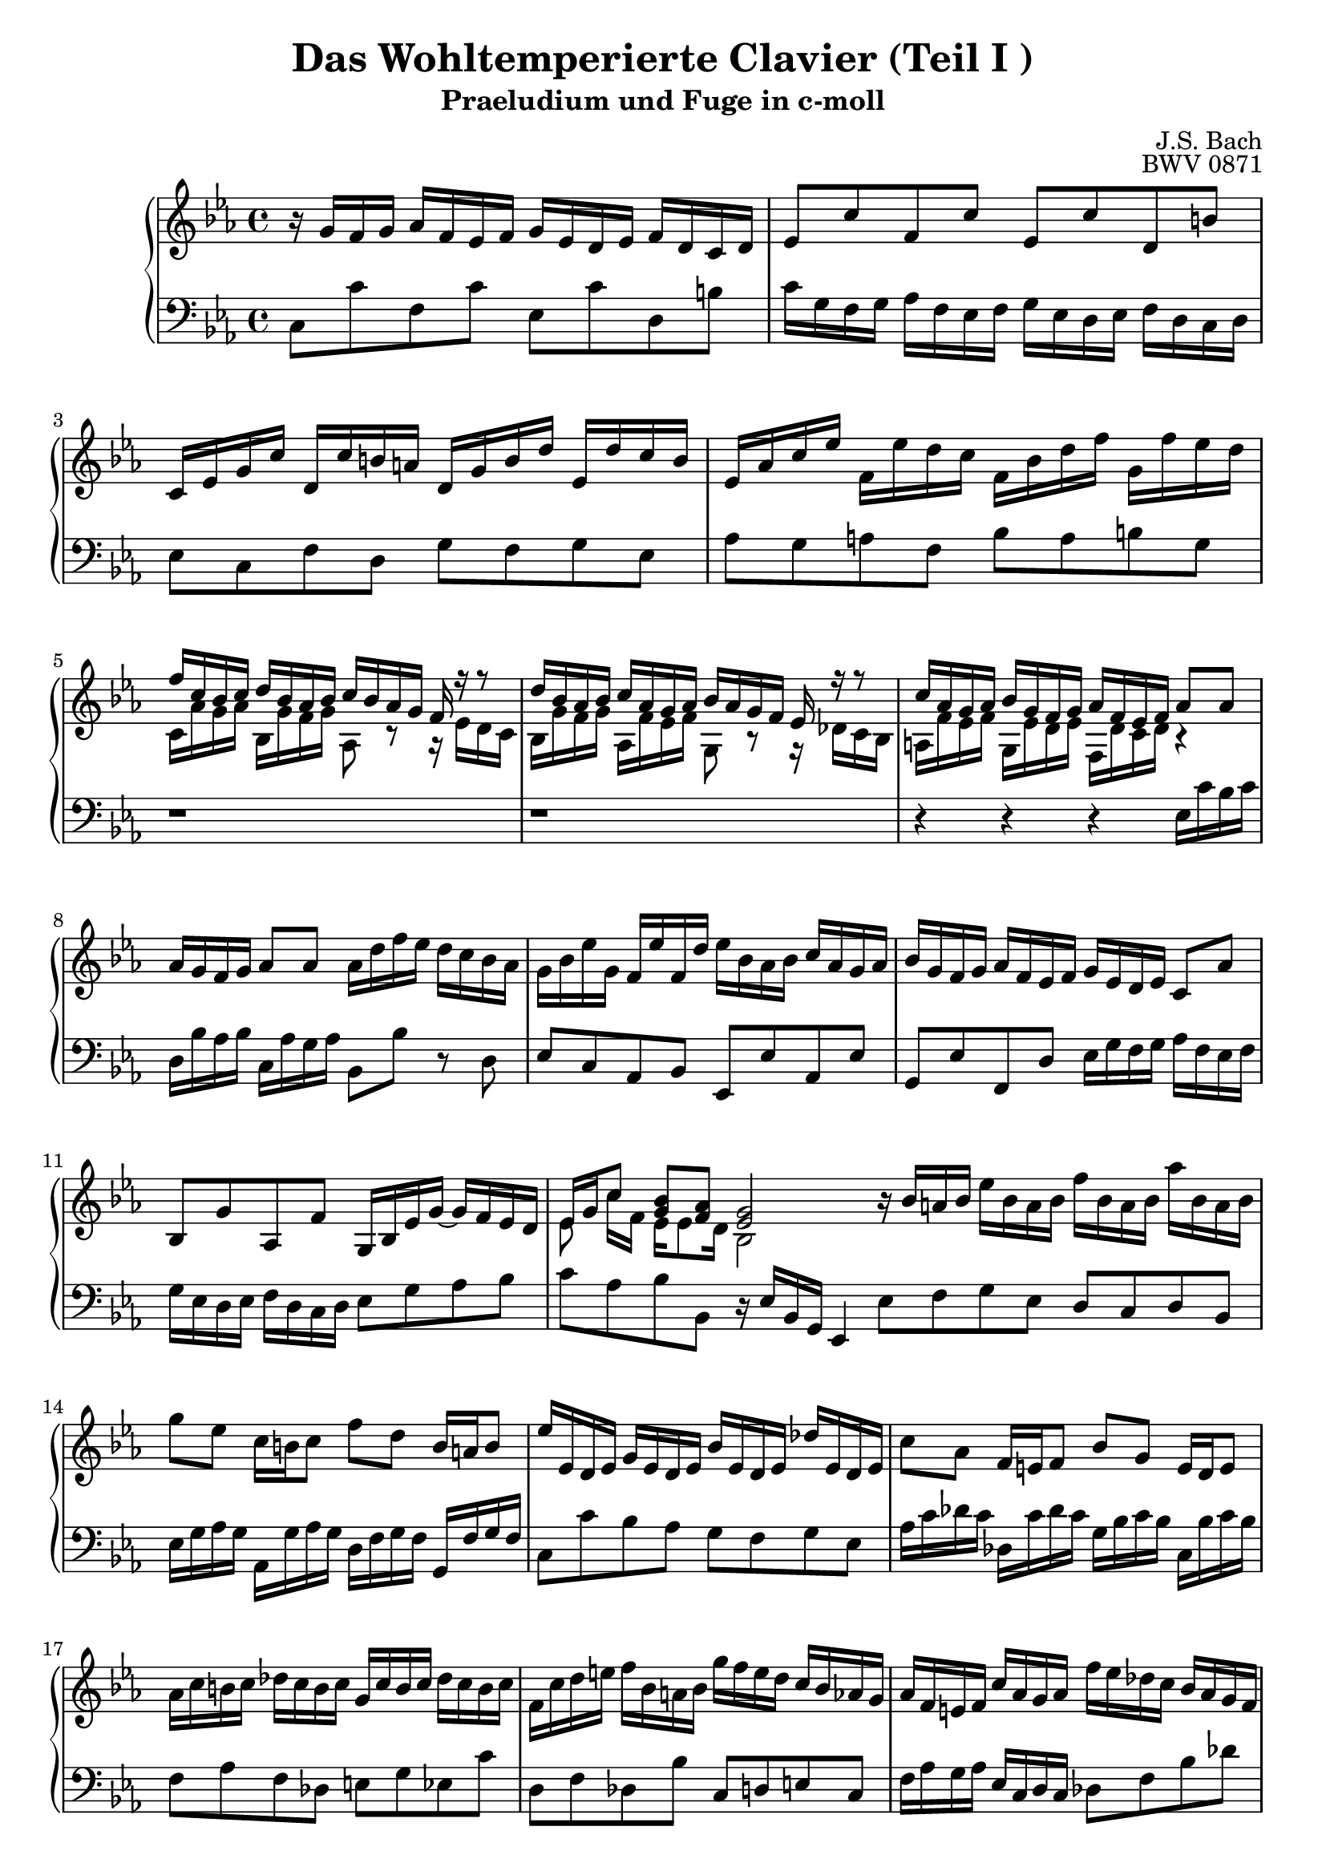 \version "2.16.0"  % necessary for upgrading to future LilyPond versions.

\book{
  \header{
    title = "Das Wohltemperierte Clavier (Teil I )"
    subtitle = "Praeludium und Fuge in c-moll"
    composer = "J.S. Bach"
    opus = "BWV 0871"
    % Do not display the tagline for this book
    tagline = ##f
  }
  \score {
    \new PianoStaff
    <<\relative c'
      \new Staff {
	\key c \minor
%%%%%%%%%%%%%%%%%%%%%%%%%%%%%%%%%%%%%%%%%%%%%%%%%%%%%%%%%%%%%%%%%%%%%%%%%%%%%%%%%%
%%%%%%%%%%%%%%%%%%%%%%%%%%%%%%%%%%%%% Bar 1 %%%%%%%%%%%%%%%%%%%%%%%%%%%%%%%%%%%%%%
%%%%%%%%%%%%%%%%%%%%%%%%%%%%%%%%%%%%%%%%%%%%%%%%%%%%%%%%%%%%%%%%%%%%%%%%%%%%%%%%%%
	r16 g' [f g]  aes [f es f] g [es d es] f [d c d]
%%%%%%%%%%%%%%%%%%%%%%%%%%%%%%%%%%%%%%%%%%%%%%%%%%%%%%%%%%%%%%%%%%%%%%%%%%%%%%%%%%
%%%%%%%%%%%%%%%%%%%%%%%%%%%%%%%%%%%%% Bar 2 %%%%%%%%%%%%%%%%%%%%%%%%%%%%%%%%%%%%%%
%%%%%%%%%%%%%%%%%%%%%%%%%%%%%%%%%%%%%%%%%%%%%%%%%%%%%%%%%%%%%%%%%%%%%%%%%%%%%%%%%%
	es8 [c' f, c'] es, [c' d, b']
%%%%%%%%%%%%%%%%%%%%%%%%%%%%%%%%%%%%%%%%%%%%%%%%%%%%%%%%%%%%%%%%%%%%%%%%%%%%%%%%%%
%%%%%%%%%%%%%%%%%%%%%%%%%%%%%%%%%%%%% Bar 3 %%%%%%%%%%%%%%%%%%%%%%%%%%%%%%%%%%%%%%
%%%%%%%%%%%%%%%%%%%%%%%%%%%%%%%%%%%%%%%%%%%%%%%%%%%%%%%%%%%%%%%%%%%%%%%%%%%%%%%%%%
	c,16 [es g c] d, [c' b a] d, [g b d] es, [d' c b]
%%%%%%%%%%%%%%%%%%%%%%%%%%%%%%%%%%%%%%%%%%%%%%%%%%%%%%%%%%%%%%%%%%%%%%%%%%%%%%%%%%
%%%%%%%%%%%%%%%%%%%%%%%%%%%%%%%%%%%%% Bar 4 %%%%%%%%%%%%%%%%%%%%%%%%%%%%%%%%%%%%%%
%%%%%%%%%%%%%%%%%%%%%%%%%%%%%%%%%%%%%%%%%%%%%%%%%%%%%%%%%%%%%%%%%%%%%%%%%%%%%%%%%%
	es, [as c es] f, [es' d c] f, [bes d f] g, [f' es d]
%%%%%%%%%%%%%%%%%%%%%%%%%%%%%%%%%%%%%%%%%%%%%%%%%%%%%%%%%%%%%%%%%%%%%%%%%%%%%%%%%%
%%%%%%%%%%%%%%%%%%%%%%%%%%%%%%%%%%%%% Bar 5 %%%%%%%%%%%%%%%%%%%%%%%%%%%%%%%%%%%%%%
%%%%%%%%%%%%%%%%%%%%%%%%%%%%%%%%%%%%%%%%%%%%%%%%%%%%%%%%%%%%%%%%%%%%%%%%%%%%%%%%%%
	<< {f [c bes c] d [ bes as bes] c [bes as g] f r r8} \\
	   {c16 [as' g as] bes, [g' f g] as,8 r8 r16 es' [d c]} >>
%%%%%%%%%%%%%%%%%%%%%%%%%%%%%%%%%%%%%%%%%%%%%%%%%%%%%%%%%%%%%%%%%%%%%%%%%%%%%%%%%%
%%%%%%%%%%%%%%%%%%%%%%%%%%%%%%%%%%%%% Bar 6 %%%%%%%%%%%%%%%%%%%%%%%%%%%%%%%%%%%%%%
%%%%%%%%%%%%%%%%%%%%%%%%%%%%%%%%%%%%%%%%%%%%%%%%%%%%%%%%%%%%%%%%%%%%%%%%%%%%%%%%%%
	<< {d'16 [bes as bes] c [as g as] bes [as g f] es r r8} \\
	   {bes16 [g' f g] as, [f' es f] g,8 r8 r16 des'16 [c bes]} >>
%%%%%%%%%%%%%%%%%%%%%%%%%%%%%%%%%%%%%%%%%%%%%%%%%%%%%%%%%%%%%%%%%%%%%%%%%%%%%%%%%%
%%%%%%%%%%%%%%%%%%%%%%%%%%%%%%%%%%%%% Bar 7 %%%%%%%%%%%%%%%%%%%%%%%%%%%%%%%%%%%%%%
%%%%%%%%%%%%%%%%%%%%%%%%%%%%%%%%%%%%%%%%%%%%%%%%%%%%%%%%%%%%%%%%%%%%%%%%%%%%%%%%%%
	<< {c'16 [as g as] bes [g f g] as [f es f] as8 [as]} \\
	   {a,16 [f' es f] g, [es' d es] f, [d' c d] r4} >>
%%%%%%%%%%%%%%%%%%%%%%%%%%%%%%%%%%%%%%%%%%%%%%%%%%%%%%%%%%%%%%%%%%%%%%%%%%%%%%%%%%
%%%%%%%%%%%%%%%%%%%%%%%%%%%%%%%%%%%%% Bar 8 %%%%%%%%%%%%%%%%%%%%%%%%%%%%%%%%%%%%%%
%%%%%%%%%%%%%%%%%%%%%%%%%%%%%%%%%%%%%%%%%%%%%%%%%%%%%%%%%%%%%%%%%%%%%%%%%%%%%%%%%%
	as'16 [g f g] as8 [as] as16 [ d f es] d [c bes as]
%%%%%%%%%%%%%%%%%%%%%%%%%%%%%%%%%%%%%%%%%%%%%%%%%%%%%%%%%%%%%%%%%%%%%%%%%%%%%%%%%%
%%%%%%%%%%%%%%%%%%%%%%%%%%%%%%%%%%%%% Bar 9 %%%%%%%%%%%%%%%%%%%%%%%%%%%%%%%%%%%%%%
%%%%%%%%%%%%%%%%%%%%%%%%%%%%%%%%%%%%%%%%%%%%%%%%%%%%%%%%%%%%%%%%%%%%%%%%%%%%%%%%%%
	g16 [bes es g,] f [es' f, d'] es [bes as bes] c [as g as]
%%%%%%%%%%%%%%%%%%%%%%%%%%%%%%%%%%%%%%%%%%%%%%%%%%%%%%%%%%%%%%%%%%%%%%%%%%%%%%%%%%
%%%%%%%%%%%%%%%%%%%%%%%%%%%%%%%%%%%%% Bar 10 %%%%%%%%%%%%%%%%%%%%%%%%%%%%%%%%%%%%%
%%%%%%%%%%%%%%%%%%%%%%%%%%%%%%%%%%%%%%%%%%%%%%%%%%%%%%%%%%%%%%%%%%%%%%%%%%%%%%%%%%
	bes [g f g] as [f es f] g [es d es] c8 [as']
%%%%%%%%%%%%%%%%%%%%%%%%%%%%%%%%%%%%%%%%%%%%%%%%%%%%%%%%%%%%%%%%%%%%%%%%%%%%%%%%%%
%%%%%%%%%%%%%%%%%%%%%%%%%%%%%%%%%%%%% Bar 11 %%%%%%%%%%%%%%%%%%%%%%%%%%%%%%%%%%%%%
%%%%%%%%%%%%%%%%%%%%%%%%%%%%%%%%%%%%%%%%%%%%%%%%%%%%%%%%%%%%%%%%%%%%%%%%%%%%%%%%%%
	bes, [g' as, f'] g,16 [bes es g~] g [f es d]
%%%%%%%%%%%%%%%%%%%%%%%%%%%%%%%%%%%%%%%%%%%%%%%%%%%%%%%%%%%%%%%%%%%%%%%%%%%%%%%%%%
%%%%%%%%%%%%%%%%%%%%%%%%%%%%%%%%%%%%% Bar 12 %%%%%%%%%%%%%%%%%%%%%%%%%%%%%%%%%%%%%
%%%%%%%%%%%%%%%%%%%%%%%%%%%%%%%%%%%%%%%%%%%%%%%%%%%%%%%%%%%%%%%%%%%%%%%%%%%%%%%%%%
	<< {es16 [g c8] <g bes> [<f as>] <es g>2} \\
	   {es8 c'16 [f,] es16 [es8 d16] bes2} >> \bar ":|:"
%%%%%%%%%%%%%%%%%%%%%%%%%%%%%%%%%%%%%%%%%%%%%%%%%%%%%%%%%%%%%%%%%%%%%%%%%%%%%%%%%%
%%%%%%%%%%%%%%%%%%%%%%%%%%%%%%%%%%%%% Bar 13 %%%%%%%%%%%%%%%%%%%%%%%%%%%%%%%%%%%%%
%%%%%%%%%%%%%%%%%%%%%%%%%%%%%%%%%%%%%%%%%%%%%%%%%%%%%%%%%%%%%%%%%%%%%%%%%%%%%%%%%%
	 r16 bes' [a bes] es [bes a bes] f' [bes, a bes] as' [bes, a bes]
%%%%%%%%%%%%%%%%%%%%%%%%%%%%%%%%%%%%%%%%%%%%%%%%%%%%%%%%%%%%%%%%%%%%%%%%%%%%%%%%%%
%%%%%%%%%%%%%%%%%%%%%%%%%%%%%%%%%%%%% Bar 14 %%%%%%%%%%%%%%%%%%%%%%%%%%%%%%%%%%%%%
%%%%%%%%%%%%%%%%%%%%%%%%%%%%%%%%%%%%%%%%%%%%%%%%%%%%%%%%%%%%%%%%%%%%%%%%%%%%%%%%%%
	 g'8 [es] c16 [b c8] f [d] b16 [a b8]
%%%%%%%%%%%%%%%%%%%%%%%%%%%%%%%%%%%%%%%%%%%%%%%%%%%%%%%%%%%%%%%%%%%%%%%%%%%%%%%%%%
%%%%%%%%%%%%%%%%%%%%%%%%%%%%%%%%%%%%% Bar 15 %%%%%%%%%%%%%%%%%%%%%%%%%%%%%%%%%%%%%
%%%%%%%%%%%%%%%%%%%%%%%%%%%%%%%%%%%%%%%%%%%%%%%%%%%%%%%%%%%%%%%%%%%%%%%%%%%%%%%%%%
	 es16 [es, d es] g [es d es] bes' [es, d es] des' [es, d es]
%%%%%%%%%%%%%%%%%%%%%%%%%%%%%%%%%%%%%%%%%%%%%%%%%%%%%%%%%%%%%%%%%%%%%%%%%%%%%%%%%%
%%%%%%%%%%%%%%%%%%%%%%%%%%%%%%%%%%%%% Bar 16 %%%%%%%%%%%%%%%%%%%%%%%%%%%%%%%%%%%%%
%%%%%%%%%%%%%%%%%%%%%%%%%%%%%%%%%%%%%%%%%%%%%%%%%%%%%%%%%%%%%%%%%%%%%%%%%%%%%%%%%%
	 c'8 [as]  f16 [e f8] bes8 [g] e16 [d e8]
%%%%%%%%%%%%%%%%%%%%%%%%%%%%%%%%%%%%%%%%%%%%%%%%%%%%%%%%%%%%%%%%%%%%%%%%%%%%%%%%%%
%%%%%%%%%%%%%%%%%%%%%%%%%%%%%%%%%%%%% Bar 17 %%%%%%%%%%%%%%%%%%%%%%%%%%%%%%%%%%%%%
%%%%%%%%%%%%%%%%%%%%%%%%%%%%%%%%%%%%%%%%%%%%%%%%%%%%%%%%%%%%%%%%%%%%%%%%%%%%%%%%%%
	 as16 [c b c] des [c b c] g [c b c] des [c b c]
%%%%%%%%%%%%%%%%%%%%%%%%%%%%%%%%%%%%%%%%%%%%%%%%%%%%%%%%%%%%%%%%%%%%%%%%%%%%%%%%%%
%%%%%%%%%%%%%%%%%%%%%%%%%%%%%%%%%%%%% Bar 18 %%%%%%%%%%%%%%%%%%%%%%%%%%%%%%%%%%%%%
%%%%%%%%%%%%%%%%%%%%%%%%%%%%%%%%%%%%%%%%%%%%%%%%%%%%%%%%%%%%%%%%%%%%%%%%%%%%%%%%%%
	 f, [c' d e] f [bes, a bes] g' [f e d] c [bes as g]
%%%%%%%%%%%%%%%%%%%%%%%%%%%%%%%%%%%%%%%%%%%%%%%%%%%%%%%%%%%%%%%%%%%%%%%%%%%%%%%%%%
%%%%%%%%%%%%%%%%%%%%%%%%%%%%%%%%%%%%% Bar 19 %%%%%%%%%%%%%%%%%%%%%%%%%%%%%%%%%%%%%
%%%%%%%%%%%%%%%%%%%%%%%%%%%%%%%%%%%%%%%%%%%%%%%%%%%%%%%%%%%%%%%%%%%%%%%%%%%%%%%%%%
	 as [f e f] c' [as g as] f' [es des c] bes [as g f]
%%%%%%%%%%%%%%%%%%%%%%%%%%%%%%%%%%%%%%%%%%%%%%%%%%%%%%%%%%%%%%%%%%%%%%%%%%%%%%%%%%
%%%%%%%%%%%%%%%%%%%%%%%%%%%%%%%%%%%%% Bar 20 %%%%%%%%%%%%%%%%%%%%%%%%%%%%%%%%%%%%%
%%%%%%%%%%%%%%%%%%%%%%%%%%%%%%%%%%%%%%%%%%%%%%%%%%%%%%%%%%%%%%%%%%%%%%%%%%%%%%%%%%
	 g [es d es] bes' [g f g] es' [des c bes] as [g f e]
%%%%%%%%%%%%%%%%%%%%%%%%%%%%%%%%%%%%%%%%%%%%%%%%%%%%%%%%%%%%%%%%%%%%%%%%%%%%%%%%%%
%%%%%%%%%%%%%%%%%%%%%%%%%%%%%%%%%%%%% Bar 21 %%%%%%%%%%%%%%%%%%%%%%%%%%%%%%%%%%%%%
%%%%%%%%%%%%%%%%%%%%%%%%%%%%%%%%%%%%%%%%%%%%%%%%%%%%%%%%%%%%%%%%%%%%%%%%%%%%%%%%%%
	 f8 [a bes c] des [e f g]
%%%%%%%%%%%%%%%%%%%%%%%%%%%%%%%%%%%%%%%%%%%%%%%%%%%%%%%%%%%%%%%%%%%%%%%%%%%%%%%%%%
%%%%%%%%%%%%%%%%%%%%%%%%%%%%%%%%%%%%% Bar 22 %%%%%%%%%%%%%%%%%%%%%%%%%%%%%%%%%%%%%
%%%%%%%%%%%%%%%%%%%%%%%%%%%%%%%%%%%%%%%%%%%%%%%%%%%%%%%%%%%%%%%%%%%%%%%%%%%%%%%%%%
	 c,16 [e f as] bes, [g' f e] as, [c e f] g, [des' c bes]
%%%%%%%%%%%%%%%%%%%%%%%%%%%%%%%%%%%%%%%%%%%%%%%%%%%%%%%%%%%%%%%%%%%%%%%%%%%%%%%%%%
%%%%%%%%%%%%%%%%%%%%%%%%%%%%%%%%%%%%% Bar 23 %%%%%%%%%%%%%%%%%%%%%%%%%%%%%%%%%%%%%
%%%%%%%%%%%%%%%%%%%%%%%%%%%%%%%%%%%%%%%%%%%%%%%%%%%%%%%%%%%%%%%%%%%%%%%%%%%%%%%%%%
	 as [g f e] f [as c, es] d [as' f d] bes r r8
%%%%%%%%%%%%%%%%%%%%%%%%%%%%%%%%%%%%%%%%%%%%%%%%%%%%%%%%%%%%%%%%%%%%%%%%%%%%%%%%%%
%%%%%%%%%%%%%%%%%%%%%%%%%%%%%%%%%%%%% Bar 24 %%%%%%%%%%%%%%%%%%%%%%%%%%%%%%%%%%%%%
%%%%%%%%%%%%%%%%%%%%%%%%%%%%%%%%%%%%%%%%%%%%%%%%%%%%%%%%%%%%%%%%%%%%%%%%%%%%%%%%%%
	 g'16 [f es d] es [g b, d] c [g' es c] as r r8
%%%%%%%%%%%%%%%%%%%%%%%%%%%%%%%%%%%%%%%%%%%%%%%%%%%%%%%%%%%%%%%%%%%%%%%%%%%%%%%%%%
%%%%%%%%%%%%%%%%%%%%%%%%%%%%%%%%%%%%% Bar 25 %%%%%%%%%%%%%%%%%%%%%%%%%%%%%%%%%%%%%
%%%%%%%%%%%%%%%%%%%%%%%%%%%%%%%%%%%%%%%%%%%%%%%%%%%%%%%%%%%%%%%%%%%%%%%%%%%%%%%%%%
	 f'16 [ es d c] d [f as c,] b [f' d b] g [b c d]
%%%%%%%%%%%%%%%%%%%%%%%%%%%%%%%%%%%%%%%%%%%%%%%%%%%%%%%%%%%%%%%%%%%%%%%%%%%%%%%%%%
%%%%%%%%%%%%%%%%%%%%%%%%%%%%%%%%%%%%% Bar 26 %%%%%%%%%%%%%%%%%%%%%%%%%%%%%%%%%%%%%
%%%%%%%%%%%%%%%%%%%%%%%%%%%%%%%%%%%%%%%%%%%%%%%%%%%%%%%%%%%%%%%%%%%%%%%%%%%%%%%%%%
	 << {r8 g8 c2~ c16 [c bes as]} \\
	    {es4~ es16 [bes' as g] f [g as f] d8 r} >>
%%%%%%%%%%%%%%%%%%%%%%%%%%%%%%%%%%%%%%%%%%%%%%%%%%%%%%%%%%%%%%%%%%%%%%%%%%%%%%%%%%
%%%%%%%%%%%%%%%%%%%%%%%%%%%%%%%%%%%%% Bar 27 %%%%%%%%%%%%%%%%%%%%%%%%%%%%%%%%%%%%%
%%%%%%%%%%%%%%%%%%%%%%%%%%%%%%%%%%%%%%%%%%%%%%%%%%%%%%%%%%%%%%%%%%%%%%%%%%%%%%%%%%
	 g16 [as bes g] c, [des' c bes] as [bes c as] d, [es' d c]
%%%%%%%%%%%%%%%%%%%%%%%%%%%%%%%%%%%%%%%%%%%%%%%%%%%%%%%%%%%%%%%%%%%%%%%%%%%%%%%%%%
%%%%%%%%%%%%%%%%%%%%%%%%%%%%%%%%%%%%% Bar 28 %%%%%%%%%%%%%%%%%%%%%%%%%%%%%%%%%%%%%
%%%%%%%%%%%%%%%%%%%%%%%%%%%%%%%%%%%%%%%%%%%%%%%%%%%%%%%%%%%%%%%%%%%%%%%%%%%%%%%%%%
	 << {b [g c d] <es c>8 [<d b>] c2} \\
	    {r4 r16 g8 [f16] <es g>2} >>
      }
      \relative c \new Staff {
	\clef bass \key c \minor
%%%%%%%%%%%%%%%%%%%%%%%%%%%%%%%%%%%%%%%%%%%%%%%%%%%%%%%%%%%%%%%%%%%%%%%%%%%%%%%%%%
%%%%%%%%%%%%%%%%%%%%%%%%%%%%%%%%%%%%% Bar 1 %%%%%%%%%%%%%%%%%%%%%%%%%%%%%%%%%%%%%%
%%%%%%%%%%%%%%%%%%%%%%%%%%%%%%%%%%%%%%%%%%%%%%%%%%%%%%%%%%%%%%%%%%%%%%%%%%%%%%%%%%
	c8 [c' f, c'] es, [c' d, b']
%%%%%%%%%%%%%%%%%%%%%%%%%%%%%%%%%%%%%%%%%%%%%%%%%%%%%%%%%%%%%%%%%%%%%%%%%%%%%%%%%%
%%%%%%%%%%%%%%%%%%%%%%%%%%%%%%%%%%%%% Bar 2 %%%%%%%%%%%%%%%%%%%%%%%%%%%%%%%%%%%%%%
%%%%%%%%%%%%%%%%%%%%%%%%%%%%%%%%%%%%%%%%%%%%%%%%%%%%%%%%%%%%%%%%%%%%%%%%%%%%%%%%%%
	c16 [g f g] as [f es f] g [es d es] f [d c d]
%%%%%%%%%%%%%%%%%%%%%%%%%%%%%%%%%%%%%%%%%%%%%%%%%%%%%%%%%%%%%%%%%%%%%%%%%%%%%%%%%%
%%%%%%%%%%%%%%%%%%%%%%%%%%%%%%%%%%%%% Bar 3 %%%%%%%%%%%%%%%%%%%%%%%%%%%%%%%%%%%%%%
%%%%%%%%%%%%%%%%%%%%%%%%%%%%%%%%%%%%%%%%%%%%%%%%%%%%%%%%%%%%%%%%%%%%%%%%%%%%%%%%%%
	es8 [c f d] g [f g es]
%%%%%%%%%%%%%%%%%%%%%%%%%%%%%%%%%%%%%%%%%%%%%%%%%%%%%%%%%%%%%%%%%%%%%%%%%%%%%%%%%%
%%%%%%%%%%%%%%%%%%%%%%%%%%%%%%%%%%%%% Bar 4 %%%%%%%%%%%%%%%%%%%%%%%%%%%%%%%%%%%%%%
%%%%%%%%%%%%%%%%%%%%%%%%%%%%%%%%%%%%%%%%%%%%%%%%%%%%%%%%%%%%%%%%%%%%%%%%%%%%%%%%%%
	as [g a f] bes [a b g]
%%%%%%%%%%%%%%%%%%%%%%%%%%%%%%%%%%%%%%%%%%%%%%%%%%%%%%%%%%%%%%%%%%%%%%%%%%%%%%%%%%
%%%%%%%%%%%%%%%%%%%%%%%%%%%%%%%%%%%%% Bar 5 %%%%%%%%%%%%%%%%%%%%%%%%%%%%%%%%%%%%%%
%%%%%%%%%%%%%%%%%%%%%%%%%%%%%%%%%%%%%%%%%%%%%%%%%%%%%%%%%%%%%%%%%%%%%%%%%%%%%%%%%%
	r1
%%%%%%%%%%%%%%%%%%%%%%%%%%%%%%%%%%%%%%%%%%%%%%%%%%%%%%%%%%%%%%%%%%%%%%%%%%%%%%%%%%
%%%%%%%%%%%%%%%%%%%%%%%%%%%%%%%%%%%%% Bar 6 %%%%%%%%%%%%%%%%%%%%%%%%%%%%%%%%%%%%%%
%%%%%%%%%%%%%%%%%%%%%%%%%%%%%%%%%%%%%%%%%%%%%%%%%%%%%%%%%%%%%%%%%%%%%%%%%%%%%%%%%%
	r1
%%%%%%%%%%%%%%%%%%%%%%%%%%%%%%%%%%%%%%%%%%%%%%%%%%%%%%%%%%%%%%%%%%%%%%%%%%%%%%%%%%
%%%%%%%%%%%%%%%%%%%%%%%%%%%%%%%%%%%%% Bar 7 %%%%%%%%%%%%%%%%%%%%%%%%%%%%%%%%%%%%%%
%%%%%%%%%%%%%%%%%%%%%%%%%%%%%%%%%%%%%%%%%%%%%%%%%%%%%%%%%%%%%%%%%%%%%%%%%%%%%%%%%%
	r4 r r es16 [c' bes c]
%%%%%%%%%%%%%%%%%%%%%%%%%%%%%%%%%%%%%%%%%%%%%%%%%%%%%%%%%%%%%%%%%%%%%%%%%%%%%%%%%%
%%%%%%%%%%%%%%%%%%%%%%%%%%%%%%%%%%%%% Bar 8 %%%%%%%%%%%%%%%%%%%%%%%%%%%%%%%%%%%%%%
%%%%%%%%%%%%%%%%%%%%%%%%%%%%%%%%%%%%%%%%%%%%%%%%%%%%%%%%%%%%%%%%%%%%%%%%%%%%%%%%%%
	d,16 [bes' as bes] c, [as' g as] bes,8 [bes'] r8 d,
%%%%%%%%%%%%%%%%%%%%%%%%%%%%%%%%%%%%%%%%%%%%%%%%%%%%%%%%%%%%%%%%%%%%%%%%%%%%%%%%%%
%%%%%%%%%%%%%%%%%%%%%%%%%%%%%%%%%%%%% Bar 9 %%%%%%%%%%%%%%%%%%%%%%%%%%%%%%%%%%%%%%
%%%%%%%%%%%%%%%%%%%%%%%%%%%%%%%%%%%%%%%%%%%%%%%%%%%%%%%%%%%%%%%%%%%%%%%%%%%%%%%%%%
	es8 [c as bes] es, [es' as, es']
%%%%%%%%%%%%%%%%%%%%%%%%%%%%%%%%%%%%%%%%%%%%%%%%%%%%%%%%%%%%%%%%%%%%%%%%%%%%%%%%%%
%%%%%%%%%%%%%%%%%%%%%%%%%%%%%%%%%%%%% Bar 10 %%%%%%%%%%%%%%%%%%%%%%%%%%%%%%%%%%%%%
%%%%%%%%%%%%%%%%%%%%%%%%%%%%%%%%%%%%%%%%%%%%%%%%%%%%%%%%%%%%%%%%%%%%%%%%%%%%%%%%%%
	g,8 [es' f, d'] es16 [g f g] as [f es f]
%%%%%%%%%%%%%%%%%%%%%%%%%%%%%%%%%%%%%%%%%%%%%%%%%%%%%%%%%%%%%%%%%%%%%%%%%%%%%%%%%%
%%%%%%%%%%%%%%%%%%%%%%%%%%%%%%%%%%%%% Bar 11 %%%%%%%%%%%%%%%%%%%%%%%%%%%%%%%%%%%%%
%%%%%%%%%%%%%%%%%%%%%%%%%%%%%%%%%%%%%%%%%%%%%%%%%%%%%%%%%%%%%%%%%%%%%%%%%%%%%%%%%%
	g [es d es] f [d c d] es8 [g as bes]
%%%%%%%%%%%%%%%%%%%%%%%%%%%%%%%%%%%%%%%%%%%%%%%%%%%%%%%%%%%%%%%%%%%%%%%%%%%%%%%%%%
%%%%%%%%%%%%%%%%%%%%%%%%%%%%%%%%%%%%% Bar 12 %%%%%%%%%%%%%%%%%%%%%%%%%%%%%%%%%%%%%
%%%%%%%%%%%%%%%%%%%%%%%%%%%%%%%%%%%%%%%%%%%%%%%%%%%%%%%%%%%%%%%%%%%%%%%%%%%%%%%%%%
	c [as bes bes,] r16 es [bes g] es4
%%%%%%%%%%%%%%%%%%%%%%%%%%%%%%%%%%%%%%%%%%%%%%%%%%%%%%%%%%%%%%%%%%%%%%%%%%%%%%%%%%
%%%%%%%%%%%%%%%%%%%%%%%%%%%%%%%%%%%%% Bar 13 %%%%%%%%%%%%%%%%%%%%%%%%%%%%%%%%%%%%%
%%%%%%%%%%%%%%%%%%%%%%%%%%%%%%%%%%%%%%%%%%%%%%%%%%%%%%%%%%%%%%%%%%%%%%%%%%%%%%%%%%
	es'8 [f g es] d [c d bes]
%%%%%%%%%%%%%%%%%%%%%%%%%%%%%%%%%%%%%%%%%%%%%%%%%%%%%%%%%%%%%%%%%%%%%%%%%%%%%%%%%%
%%%%%%%%%%%%%%%%%%%%%%%%%%%%%%%%%%%%% Bar 14 %%%%%%%%%%%%%%%%%%%%%%%%%%%%%%%%%%%%%
%%%%%%%%%%%%%%%%%%%%%%%%%%%%%%%%%%%%%%%%%%%%%%%%%%%%%%%%%%%%%%%%%%%%%%%%%%%%%%%%%%
	es16 [g as g] as, [g' as g] d [f g f] g, [f' g f]
%%%%%%%%%%%%%%%%%%%%%%%%%%%%%%%%%%%%%%%%%%%%%%%%%%%%%%%%%%%%%%%%%%%%%%%%%%%%%%%%%%
%%%%%%%%%%%%%%%%%%%%%%%%%%%%%%%%%%%%% Bar 15 %%%%%%%%%%%%%%%%%%%%%%%%%%%%%%%%%%%%%
%%%%%%%%%%%%%%%%%%%%%%%%%%%%%%%%%%%%%%%%%%%%%%%%%%%%%%%%%%%%%%%%%%%%%%%%%%%%%%%%%%
	c8 [c' bes as] g [f g es]
%%%%%%%%%%%%%%%%%%%%%%%%%%%%%%%%%%%%%%%%%%%%%%%%%%%%%%%%%%%%%%%%%%%%%%%%%%%%%%%%%%
%%%%%%%%%%%%%%%%%%%%%%%%%%%%%%%%%%%%% Bar 16 %%%%%%%%%%%%%%%%%%%%%%%%%%%%%%%%%%%%%
%%%%%%%%%%%%%%%%%%%%%%%%%%%%%%%%%%%%%%%%%%%%%%%%%%%%%%%%%%%%%%%%%%%%%%%%%%%%%%%%%%
	as16 [c des c] des, [c' des c] g [bes c bes] c, [bes' c bes]
%%%%%%%%%%%%%%%%%%%%%%%%%%%%%%%%%%%%%%%%%%%%%%%%%%%%%%%%%%%%%%%%%%%%%%%%%%%%%%%%%%
%%%%%%%%%%%%%%%%%%%%%%%%%%%%%%%%%%%%% Bar 17 %%%%%%%%%%%%%%%%%%%%%%%%%%%%%%%%%%%%%
%%%%%%%%%%%%%%%%%%%%%%%%%%%%%%%%%%%%%%%%%%%%%%%%%%%%%%%%%%%%%%%%%%%%%%%%%%%%%%%%%%
	f8 [as f des] e [g es c']
%%%%%%%%%%%%%%%%%%%%%%%%%%%%%%%%%%%%%%%%%%%%%%%%%%%%%%%%%%%%%%%%%%%%%%%%%%%%%%%%%%
%%%%%%%%%%%%%%%%%%%%%%%%%%%%%%%%%%%%% Bar 18 %%%%%%%%%%%%%%%%%%%%%%%%%%%%%%%%%%%%%
%%%%%%%%%%%%%%%%%%%%%%%%%%%%%%%%%%%%%%%%%%%%%%%%%%%%%%%%%%%%%%%%%%%%%%%%%%%%%%%%%%
	d, [f des bes'] c, [d e c]
%%%%%%%%%%%%%%%%%%%%%%%%%%%%%%%%%%%%%%%%%%%%%%%%%%%%%%%%%%%%%%%%%%%%%%%%%%%%%%%%%%
%%%%%%%%%%%%%%%%%%%%%%%%%%%%%%%%%%%%% Bar 19 %%%%%%%%%%%%%%%%%%%%%%%%%%%%%%%%%%%%%
%%%%%%%%%%%%%%%%%%%%%%%%%%%%%%%%%%%%%%%%%%%%%%%%%%%%%%%%%%%%%%%%%%%%%%%%%%%%%%%%%%
	f16 [as g as] es [c d c] des8 [f bes des]
%%%%%%%%%%%%%%%%%%%%%%%%%%%%%%%%%%%%%%%%%%%%%%%%%%%%%%%%%%%%%%%%%%%%%%%%%%%%%%%%%%
%%%%%%%%%%%%%%%%%%%%%%%%%%%%%%%%%%%%% Bar 20 %%%%%%%%%%%%%%%%%%%%%%%%%%%%%%%%%%%%%
%%%%%%%%%%%%%%%%%%%%%%%%%%%%%%%%%%%%%%%%%%%%%%%%%%%%%%%%%%%%%%%%%%%%%%%%%%%%%%%%%%
	es,16 [g f g] des [bes g' bes] c,8 [es as c]
%%%%%%%%%%%%%%%%%%%%%%%%%%%%%%%%%%%%%%%%%%%%%%%%%%%%%%%%%%%%%%%%%%%%%%%%%%%%%%%%%%
%%%%%%%%%%%%%%%%%%%%%%%%%%%%%%%%%%%%% Bar 21 %%%%%%%%%%%%%%%%%%%%%%%%%%%%%%%%%%%%%
%%%%%%%%%%%%%%%%%%%%%%%%%%%%%%%%%%%%%%%%%%%%%%%%%%%%%%%%%%%%%%%%%%%%%%%%%%%%%%%%%%
	des,16 [f es f] ges [f es f] bes, [f' g as] g [f e f]
%%%%%%%%%%%%%%%%%%%%%%%%%%%%%%%%%%%%%%%%%%%%%%%%%%%%%%%%%%%%%%%%%%%%%%%%%%%%%%%%%%
%%%%%%%%%%%%%%%%%%%%%%%%%%%%%%%%%%%%% Bar 22 %%%%%%%%%%%%%%%%%%%%%%%%%%%%%%%%%%%%%
%%%%%%%%%%%%%%%%%%%%%%%%%%%%%%%%%%%%%%%%%%%%%%%%%%%%%%%%%%%%%%%%%%%%%%%%%%%%%%%%%%
	as,8 [f c' c,] f [as bes c]
%%%%%%%%%%%%%%%%%%%%%%%%%%%%%%%%%%%%%%%%%%%%%%%%%%%%%%%%%%%%%%%%%%%%%%%%%%%%%%%%%%
%%%%%%%%%%%%%%%%%%%%%%%%%%%%%%%%%%%%% Bar 23 %%%%%%%%%%%%%%%%%%%%%%%%%%%%%%%%%%%%%
%%%%%%%%%%%%%%%%%%%%%%%%%%%%%%%%%%%%%%%%%%%%%%%%%%%%%%%%%%%%%%%%%%%%%%%%%%%%%%%%%%
	f [g as f] bes [bes,] r16 as' [g f]
%%%%%%%%%%%%%%%%%%%%%%%%%%%%%%%%%%%%%%%%%%%%%%%%%%%%%%%%%%%%%%%%%%%%%%%%%%%%%%%%%%
%%%%%%%%%%%%%%%%%%%%%%%%%%%%%%%%%%%%% Bar 24 %%%%%%%%%%%%%%%%%%%%%%%%%%%%%%%%%%%%%
%%%%%%%%%%%%%%%%%%%%%%%%%%%%%%%%%%%%%%%%%%%%%%%%%%%%%%%%%%%%%%%%%%%%%%%%%%%%%%%%%%
	es8 [f g es] as [as,] r16 g' [f es]
%%%%%%%%%%%%%%%%%%%%%%%%%%%%%%%%%%%%%%%%%%%%%%%%%%%%%%%%%%%%%%%%%%%%%%%%%%%%%%%%%%
%%%%%%%%%%%%%%%%%%%%%%%%%%%%%%%%%%%%% Bar 25 %%%%%%%%%%%%%%%%%%%%%%%%%%%%%%%%%%%%%
%%%%%%%%%%%%%%%%%%%%%%%%%%%%%%%%%%%%%%%%%%%%%%%%%%%%%%%%%%%%%%%%%%%%%%%%%%%%%%%%%%
	d8 [es f d] g [g,] r16 f'16 [es d]
%%%%%%%%%%%%%%%%%%%%%%%%%%%%%%%%%%%%%%%%%%%%%%%%%%%%%%%%%%%%%%%%%%%%%%%%%%%%%%%%%%
%%%%%%%%%%%%%%%%%%%%%%%%%%%%%%%%%%%%% Bar 26 %%%%%%%%%%%%%%%%%%%%%%%%%%%%%%%%%%%%%
%%%%%%%%%%%%%%%%%%%%%%%%%%%%%%%%%%%%%%%%%%%%%%%%%%%%%%%%%%%%%%%%%%%%%%%%%%%%%%%%%%
	c16 [d es c] as [g' f es] d [es f d] bes [as' g f]
%%%%%%%%%%%%%%%%%%%%%%%%%%%%%%%%%%%%%%%%%%%%%%%%%%%%%%%%%%%%%%%%%%%%%%%%%%%%%%%%%%
%%%%%%%%%%%%%%%%%%%%%%%%%%%%%%%%%%%%% Bar 27 %%%%%%%%%%%%%%%%%%%%%%%%%%%%%%%%%%%%%
%%%%%%%%%%%%%%%%%%%%%%%%%%%%%%%%%%%%%%%%%%%%%%%%%%%%%%%%%%%%%%%%%%%%%%%%%%%%%%%%%%
	es8 [d es e]  f [e f fis]
%%%%%%%%%%%%%%%%%%%%%%%%%%%%%%%%%%%%%%%%%%%%%%%%%%%%%%%%%%%%%%%%%%%%%%%%%%%%%%%%%%
%%%%%%%%%%%%%%%%%%%%%%%%%%%%%%%%%%%%% Bar 28 %%%%%%%%%%%%%%%%%%%%%%%%%%%%%%%%%%%%%
%%%%%%%%%%%%%%%%%%%%%%%%%%%%%%%%%%%%%%%%%%%%%%%%%%%%%%%%%%%%%%%%%%%%%%%%%%%%%%%%%%
	g16 [f es f] g8 [g,] c,16 [c' es g] c4 \bar ":|"
      }
    >>

    \midi{\context {
      \Score
      tempoWholesPerMinute = #(ly:make-moment 80 4)
    }}
    \layout{
      \context{
	\Score
	\override SpacingSpanner #'uniform-stretching = ##t
      }
    }
  }
}
